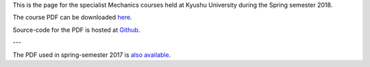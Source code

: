 .. title: Advanced Mechanics
.. slug: mechanics
.. date: 2018-04-23 15:56:19 UTC+09:00
.. tags: Mechanics, Dynamics, Course, Lecture, Questions and Answers, Kyushu University
.. category: 
.. link: 
.. description: The homepage for the international Mechanics course at Kyushu University
.. type: text

This is the page for the specialist Mechanics courses held at Kyushu University during the Spring semester 2018.

The course PDF can be downloaded `here`_.

Source-code for the PDF is hosted at `Github`_.

---

The PDF used in spring-semester 2017 is `also available`_.

.. _here: http://raw.githubusercontent.com/NanoScaleDesign/Mechanics/master/mechanics.pdf
.. _Github: https://github.com/NanoScaleDesign/Mechanics
.. _also available: https://raw.githubusercontent.com/NanoScaleDesign/Mechanics/e8afb178f28fa48cf934ff5ded3e94c08ebff32d/mechanics.pdf

